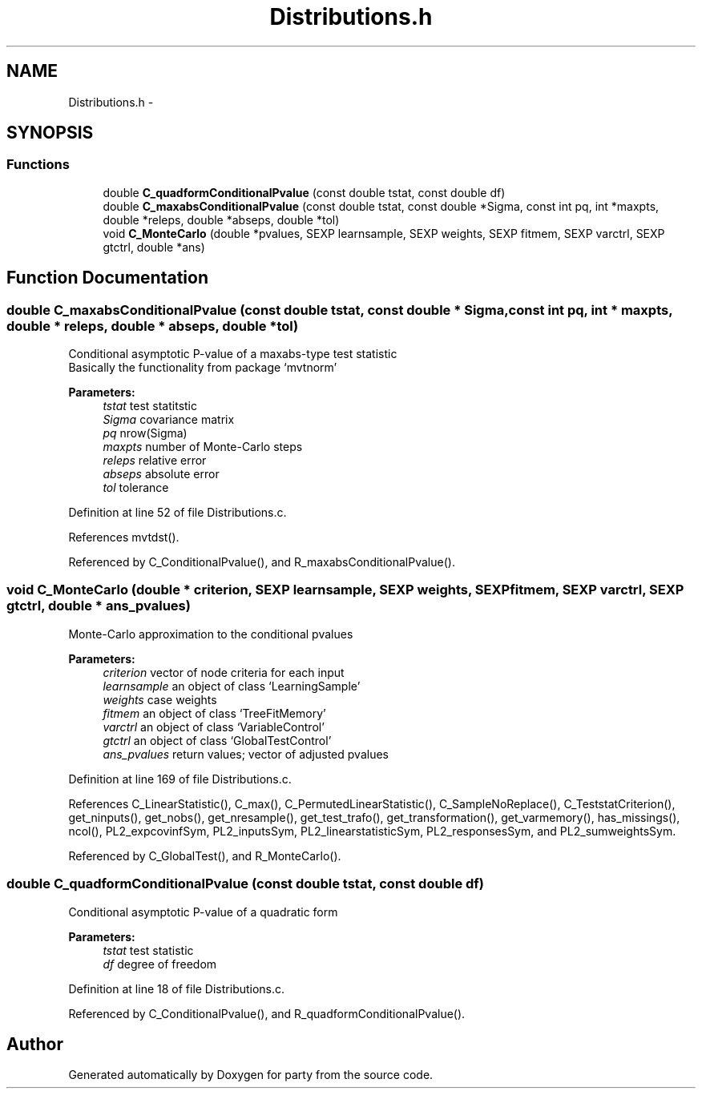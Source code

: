 .TH "Distributions.h" 3 "16 Jun 2009" "party" \" -*- nroff -*-
.ad l
.nh
.SH NAME
Distributions.h \- 
.SH SYNOPSIS
.br
.PP
.SS "Functions"

.in +1c
.ti -1c
.RI "double \fBC_quadformConditionalPvalue\fP (const double tstat, const double df)"
.br
.ti -1c
.RI "double \fBC_maxabsConditionalPvalue\fP (const double tstat, const double *Sigma, const int pq, int *maxpts, double *releps, double *abseps, double *tol)"
.br
.ti -1c
.RI "void \fBC_MonteCarlo\fP (double *pvalues, SEXP learnsample, SEXP weights, SEXP fitmem, SEXP varctrl, SEXP gtctrl, double *ans)"
.br
.in -1c
.SH "Function Documentation"
.PP 
.SS "double C_maxabsConditionalPvalue (const double tstat, const double * Sigma, const int pq, int * maxpts, double * releps, double * abseps, double * tol)"
.PP
Conditional asymptotic P-value of a maxabs-type test statistic
.br
 Basically the functionality from package `mvtnorm' 
.br
 
.PP
\fBParameters:\fP
.RS 4
\fItstat\fP test statitstic 
.br
\fISigma\fP covariance matrix 
.br
\fIpq\fP nrow(Sigma) 
.br
\fImaxpts\fP number of Monte-Carlo steps 
.br
\fIreleps\fP relative error 
.br
\fIabseps\fP absolute error 
.br
\fItol\fP tolerance 
.RE
.PP

.PP
Definition at line 52 of file Distributions.c.
.PP
References mvtdst().
.PP
Referenced by C_ConditionalPvalue(), and R_maxabsConditionalPvalue().
.SS "void C_MonteCarlo (double * criterion, SEXP learnsample, SEXP weights, SEXP fitmem, SEXP varctrl, SEXP gtctrl, double * ans_pvalues)"
.PP
Monte-Carlo approximation to the conditional pvalues 
.PP
\fBParameters:\fP
.RS 4
\fIcriterion\fP vector of node criteria for each input 
.br
\fIlearnsample\fP an object of class `LearningSample' 
.br
\fIweights\fP case weights 
.br
\fIfitmem\fP an object of class `TreeFitMemory' 
.br
\fIvarctrl\fP an object of class `VariableControl' 
.br
\fIgtctrl\fP an object of class `GlobalTestControl' 
.br
\fIans_pvalues\fP return values; vector of adjusted pvalues 
.RE
.PP

.PP
Definition at line 169 of file Distributions.c.
.PP
References C_LinearStatistic(), C_max(), C_PermutedLinearStatistic(), C_SampleNoReplace(), C_TeststatCriterion(), get_ninputs(), get_nobs(), get_nresample(), get_test_trafo(), get_transformation(), get_varmemory(), has_missings(), ncol(), PL2_expcovinfSym, PL2_inputsSym, PL2_linearstatisticSym, PL2_responsesSym, and PL2_sumweightsSym.
.PP
Referenced by C_GlobalTest(), and R_MonteCarlo().
.SS "double C_quadformConditionalPvalue (const double tstat, const double df)"
.PP
Conditional asymptotic P-value of a quadratic form
.br
 
.PP
\fBParameters:\fP
.RS 4
\fItstat\fP test statistic 
.br
\fIdf\fP degree of freedom 
.RE
.PP

.PP
Definition at line 18 of file Distributions.c.
.PP
Referenced by C_ConditionalPvalue(), and R_quadformConditionalPvalue().
.SH "Author"
.PP 
Generated automatically by Doxygen for party from the source code.
